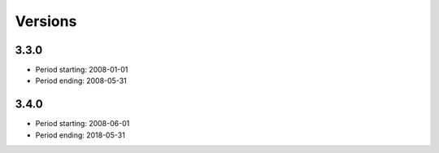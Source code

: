 Versions
========

.. Time summaries may be displayed for the following releases:

3.3.0
-----

- Period starting: 2008-01-01
- Period ending: 2008-05-31

3.4.0
-----

- Period starting: 2008-06-01
- Period ending: 2018-05-31

..
 This is the end of the test file
 for rst format
